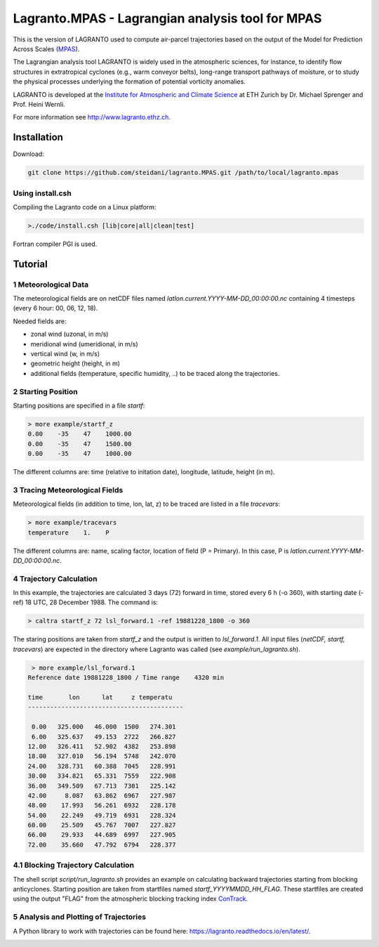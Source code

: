 #################################################
Lagranto.MPAS - Lagrangian analysis tool for MPAS
#################################################

This is the version of LAGRANTO used to compute air-parcel trajectories based on the output of the Model for Prediction Across Scales (`MPAS <https://mpas-dev.github.io/>`_).   

The Lagrangian analysis tool LAGRANTO is widely used in the atmospheric sciences, for instance, to identify flow structures in extratropical cyclones (e.g., warm conveyor belts), long-range transport pathways of moisture, or to study the physical processes underlying the formation of potential vorticity anomalies.

LAGRANTO is developed at the `Institute for Atmospheric and Climate Science <https://iac.ethz.ch/group/atmospheric-dynamics.html>`_ at ETH Zurich by Dr. Michael Sprenger and Prof. Heini Wernli.    

For more information see `http://www.lagranto.ethz.ch <http://www.lagranto.ethz.ch>`_.

============
Installation
============

Download:

.. code:: bash

   git clone https://github.com/steidani/lagranto.MPAS.git /path/to/local/lagranto.mpas

Using install.csh
-----------------

Compiling the Lagranto code on a Linux platform:   

.. code:: bash

   >./code/install.csh [lib|core|all|clean|test]

Fortran compiler PGI is used.

=========
Tutorial
=========

1 Meteorological Data
----------------------

The meteorological fields are on netCDF files named *latlon.current.YYYY-MM-DD_00:00:00.nc* 
containing 4 timesteps (every 6 hour: 00, 06, 12, 18).   
   
Needed fields are:   

- zonal wind (uzonal, in m/s)   
- meridional wind (umeridional, in m/s)   
- vertical wind (w, in m/s)   
- geometric height (height, in m)   
- additional fields (temperature, specific humidity, ..) to be traced along the trajectories.   

2 Starting Position
--------------------

Starting positions are specified in a file *startf*:  

.. code:: bash

   > more example/startf_z
   0.00    -35    47    1000.00 
   0.00    -35    47    1500.00   
   0.00    -35    47    1000.00   
  
The different columns are: time (relative to initation date), longitude, latitude, height (in m).

3 Tracing Meteorological Fields
-------------------------------

Meteorological fields (in addition to time, lon, lat, z) to be traced are listed in a file *tracevars*:   

.. code:: bash

   > more example/tracevars
   temperature    1.    P
  
The different columns are: name, scaling factor, location of field (P = Primary). In this case, P is *latlon.current.YYYY-MM-DD_00:00:00.nc*. 

4 Trajectory Calculation
-------------------------

In this example, the trajectories are calculated 3 days (72) forward in time, stored every 6 h (-o 360), with starting date (-ref) 18 UTC, 28 December 1988. The command is:   

.. code:: bash

   > caltra startf_z 72 lsl_forward.1 -ref 19881228_1800 -o 360

The staring positions are taken from *startf_z* and the output is written to *lsl_forward.1*. All input files (*netCDF, startf, tracevars*) are expected in the directory where Lagranto was called (see *example/run_lagranto.sh*).

.. code:: bash

   > more example/lsl_forward.1
  Reference date 19881228_1800 / Time range    4320 min
   
  time       lon      lat     z temperatu
  ------------------------------------------
 
   0.00   325.000   46.000  1500   274.301   
   6.00   325.637   49.153  2722   266.827   
  12.00   326.411   52.902  4382   253.898   
  18.00   327.010   56.194  5748   242.070   
  24.00   328.731   60.388  7045   228.991   
  30.00   334.821   65.331  7559   222.908   
  36.00   349.509   67.713  7301   225.142   
  42.00     8.087   63.862  6967   227.987   
  48.00    17.993   56.261  6932   228.178   
  54.00    22.249   49.719  6931   228.324   
  60.00    25.509   45.767  7007   227.827   
  66.00    29.933   44.689  6997   227.905   
  72.00    35.660   47.792  6794   228.377   
  

4.1 Blocking Trajectory Calculation
------------------------------------------

The shell script *script/run_lagranto.sh* provides an example on calculating backward trajectories starting from blocking anticyclones.   
Starting position are taken from startfiles named *startf_YYYYMMDD_HH_FLAG*. These startfiles are created using the output "FLAG" from the atmospheric blocking tracking index `ConTrack <https://github.com/steidani/ConTrack>`_.

5 Analysis and Plotting of Trajectories
---------------------------------------

A Python library to work with trajectories can be found here: `https://lagranto.readthedocs.io/en/latest/ <https://lagranto.readthedocs.io/en/latest/>`_.

.. image:: example/example_forward.png
   :width: 60%
   :align: center


